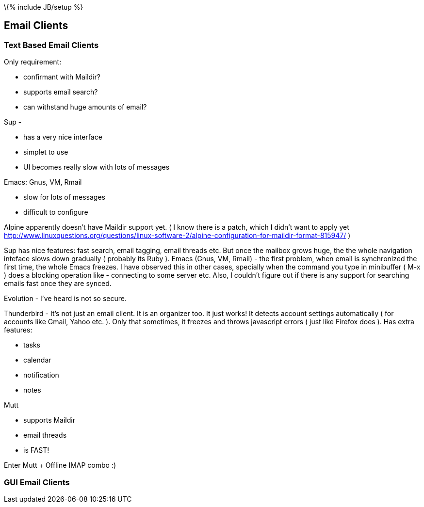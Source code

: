 \{% include JB/setup %}

[[email-clients]]
Email Clients
-------------

[[text-based-email-clients]]
Text Based Email Clients
~~~~~~~~~~~~~~~~~~~~~~~~

Only requirement:

* confirmant with Maildir?
* supports email search?
* can withstand huge amounts of email?

Sup -

* has a very nice interface
* simplet to use
* UI becomes really slow with lots of messages

Emacs: Gnus, VM, Rmail

* slow for lots of messages
* difficult to configure

Alpine apparently doesn't have Maildir support yet. ( I know there is a
patch, which I didn't want to apply yet
http://www.linuxquestions.org/questions/linux-software-2/alpine-configuration-for-maildir-format-815947/
)

Sup has nice features: fast search, email tagging, email threads etc.
But once the mailbox grows huge, the the whole navigation inteface slows
down gradually ( probably its Ruby ). Emacs (Gnus, VM, Rmail) - the
first problem, when email is synchronized the first time, the whole
Emacs freezes. I have observed this in other cases, specially when the
command you type in minibuffer ( M-x ) does a blocking operation like -
connecting to some server etc. Also, I couldn't figure out if there is
any support for searching emails fast once they are synced.

Evolution - I've heard is not so secure.

Thunderbird - It's not just an email client. It is an organizer too. It
just works! It detects account settings automatically ( for accounts
like Gmail, Yahoo etc. ). Only that sometimes, it freezes and throws
javascript errors ( just like Firefox does ). Has extra features:

* tasks
* calendar
* notification
* notes

Mutt

* supports Maildir
* email threads
* is FAST!

Enter Mutt + Offline IMAP combo :)

[[gui-email-clients]]
GUI Email Clients
~~~~~~~~~~~~~~~~~
